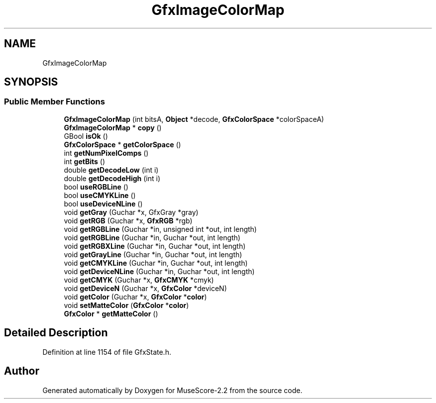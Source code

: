 .TH "GfxImageColorMap" 3 "Mon Jun 5 2017" "MuseScore-2.2" \" -*- nroff -*-
.ad l
.nh
.SH NAME
GfxImageColorMap
.SH SYNOPSIS
.br
.PP
.SS "Public Member Functions"

.in +1c
.ti -1c
.RI "\fBGfxImageColorMap\fP (int bitsA, \fBObject\fP *decode, \fBGfxColorSpace\fP *colorSpaceA)"
.br
.ti -1c
.RI "\fBGfxImageColorMap\fP * \fBcopy\fP ()"
.br
.ti -1c
.RI "GBool \fBisOk\fP ()"
.br
.ti -1c
.RI "\fBGfxColorSpace\fP * \fBgetColorSpace\fP ()"
.br
.ti -1c
.RI "int \fBgetNumPixelComps\fP ()"
.br
.ti -1c
.RI "int \fBgetBits\fP ()"
.br
.ti -1c
.RI "double \fBgetDecodeLow\fP (int i)"
.br
.ti -1c
.RI "double \fBgetDecodeHigh\fP (int i)"
.br
.ti -1c
.RI "bool \fBuseRGBLine\fP ()"
.br
.ti -1c
.RI "bool \fBuseCMYKLine\fP ()"
.br
.ti -1c
.RI "bool \fBuseDeviceNLine\fP ()"
.br
.ti -1c
.RI "void \fBgetGray\fP (Guchar *x, GfxGray *gray)"
.br
.ti -1c
.RI "void \fBgetRGB\fP (Guchar *x, \fBGfxRGB\fP *rgb)"
.br
.ti -1c
.RI "void \fBgetRGBLine\fP (Guchar *in, unsigned int *out, int length)"
.br
.ti -1c
.RI "void \fBgetRGBLine\fP (Guchar *in, Guchar *out, int length)"
.br
.ti -1c
.RI "void \fBgetRGBXLine\fP (Guchar *in, Guchar *out, int length)"
.br
.ti -1c
.RI "void \fBgetGrayLine\fP (Guchar *in, Guchar *out, int length)"
.br
.ti -1c
.RI "void \fBgetCMYKLine\fP (Guchar *in, Guchar *out, int length)"
.br
.ti -1c
.RI "void \fBgetDeviceNLine\fP (Guchar *in, Guchar *out, int length)"
.br
.ti -1c
.RI "void \fBgetCMYK\fP (Guchar *x, \fBGfxCMYK\fP *cmyk)"
.br
.ti -1c
.RI "void \fBgetDeviceN\fP (Guchar *x, \fBGfxColor\fP *deviceN)"
.br
.ti -1c
.RI "void \fBgetColor\fP (Guchar *x, \fBGfxColor\fP *\fBcolor\fP)"
.br
.ti -1c
.RI "void \fBsetMatteColor\fP (\fBGfxColor\fP *\fBcolor\fP)"
.br
.ti -1c
.RI "\fBGfxColor\fP * \fBgetMatteColor\fP ()"
.br
.in -1c
.SH "Detailed Description"
.PP 
Definition at line 1154 of file GfxState\&.h\&.

.SH "Author"
.PP 
Generated automatically by Doxygen for MuseScore-2\&.2 from the source code\&.
